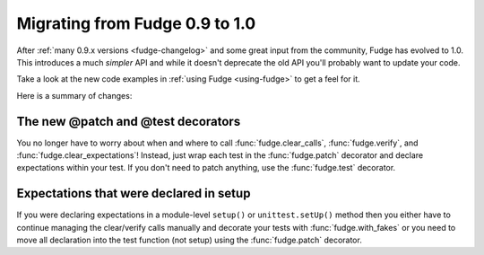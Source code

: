 
===============================
Migrating from Fudge 0.9 to 1.0
===============================

After :ref:`many 0.9.x versions <fudge-changelog>` and some great input from the community, Fudge has evolved to 1.0.  This introduces a much *simpler* API and while it doesn't deprecate the old API you'll probably want to update your code.

Take a look at the new code examples in :ref:`using Fudge <using-fudge>` to get a feel for it.

Here is a summary of changes:

The new @patch and @test decorators
===================================

You no longer have to worry about when and where to call :func:`fudge.clear_calls`, :func:`fudge.verify`, and :func:`fudge.clear_expectations`!  Instead, just wrap each test in the :func:`fudge.patch` decorator and declare expectations within your test.  If you don't need to patch anything, use the :func:`fudge.test` decorator.

Expectations that were declared in setup
========================================

If you were declaring expectations in a module-level ``setup()`` or ``unittest.setUp()`` method then you either have to continue managing the clear/verify calls manually and decorate your tests with :func:`fudge.with_fakes` or you need to move all declaration into the test function (not setup) using the :func:`fudge.patch` decorator.
